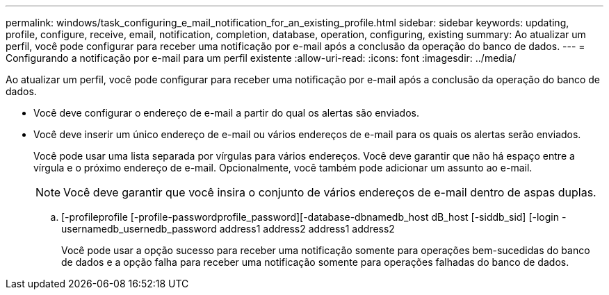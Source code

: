 ---
permalink: windows/task_configuring_e_mail_notification_for_an_existing_profile.html 
sidebar: sidebar 
keywords: updating, profile, configure, receive, email, notification, completion, database, operation, configuring, existing 
summary: Ao atualizar um perfil, você pode configurar para receber uma notificação por e-mail após a conclusão da operação do banco de dados. 
---
= Configurando a notificação por e-mail para um perfil existente
:allow-uri-read: 
:icons: font
:imagesdir: ../media/


[role="lead"]
Ao atualizar um perfil, você pode configurar para receber uma notificação por e-mail após a conclusão da operação do banco de dados.

* Você deve configurar o endereço de e-mail a partir do qual os alertas são enviados.
* Você deve inserir um único endereço de e-mail ou vários endereços de e-mail para os quais os alertas serão enviados.
+
Você pode usar uma lista separada por vírgulas para vários endereços. Você deve garantir que não há espaço entre a vírgula e o próximo endereço de e-mail. Opcionalmente, você também pode adicionar um assunto ao e-mail.

+

NOTE: Você deve garantir que você insira o conjunto de vários endereços de e-mail dentro de aspas duplas.

+
.. [-profileprofile [-profile-passwordprofile_password][-database-dbnamedb_host dB_host [-siddb_sid] [-login -usernamedb_usernedb_password address1 address2 address1 address2
+
Você pode usar a opção sucesso para receber uma notificação somente para operações bem-sucedidas do banco de dados e a opção falha para receber uma notificação somente para operações falhadas do banco de dados.




